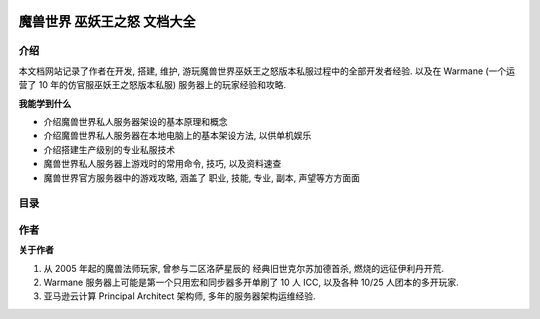 .. image:: https://img.shields.io/badge/STAR_Me_on_GitHub!--None.svg?style=social
    :target: https://github.com/MacHu-GWU/wotlkdoc-project


魔兽世界 巫妖王之怒 文档大全
==============================================================================


介绍
------------------------------------------------------------------------------
本文档网站记录了作者在开发, 搭建, 维护, 游玩魔兽世界巫妖王之怒版本私服过程中的全部开发者经验. 以及在 Warmane (一个运营了 10 年的仿官服巫妖王之怒版本私服) 服务器上的玩家经验和攻略.

**我能学到什么**

- 介绍魔兽世界私人服务器架设的基本原理和概念
- 介绍魔兽世界私人服务器在本地电脑上的基本架设方法, 以供单机娱乐
- 介绍搭建生产级别的专业私服技术
- 魔兽世界私人服务器上游戏时的常用命令, 技巧, 以及资料速查
- 魔兽世界官方服务器中的游戏攻略, 涵盖了 职业, 技能, 专业, 副本, 声望等方方面面


目录
------------------------------------------------------------------------------
.. autotoctree::
    :maxdepth: 1


作者
------------------------------------------------------------------------------
**关于作者**

1. 从 2005 年起的魔兽法师玩家, 曾参与二区洛萨星辰的 经典旧世克尔苏加德首杀, 燃烧的远征伊利丹开荒.
2. Warmane 服务器上可能是第一个只用宏和同步器多开单刷了 10 人 ICC, 以及各种 10/25 人团本的多开玩家.
3. 亚马逊云计算 Principal Architect 架构师, 多年的服务器架构运维经验.
